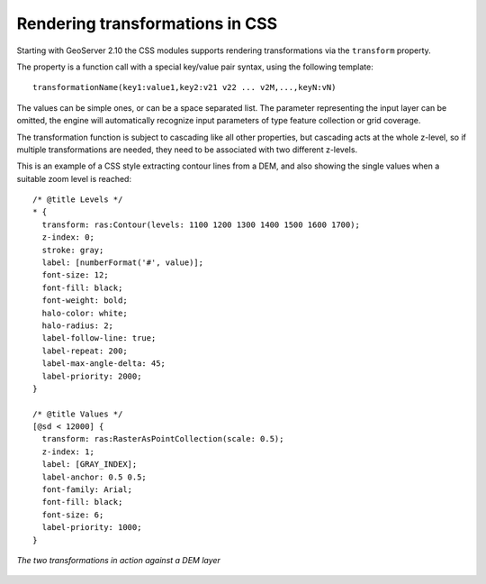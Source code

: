 .. _css_transform:

Rendering transformations in CSS
================================

.. highlight:: css

Starting with GeoServer 2.10 the CSS modules supports rendering transformations via the
``transform`` property.

The property is a function call with a special key/value pair syntax, using the following template::

   transformationName(key1:value1,key2:v21 v22 ... v2M,...,keyN:vN)
   
The values can be simple ones, or can be a space separated list. The parameter representing the
input layer can be omitted, the engine will automatically recognize input parameters of type feature collection
or grid coverage.

The transformation function is subject to cascading like all other properties, but cascading acts
at the whole z-level, so if multiple transformations are needed, they need to be associated with
two different z-levels.

This is an example of a CSS style extracting contour lines from a DEM, and also showing the single values
when a suitable zoom level is reached::

    /* @title Levels */
    * {
      transform: ras:Contour(levels: 1100 1200 1300 1400 1500 1600 1700);
      z-index: 0;
      stroke: gray;
      label: [numberFormat('#', value)];
      font-size: 12;
      font-fill: black;
      font-weight: bold;
      halo-color: white;
      halo-radius: 2;
      label-follow-line: true;
      label-repeat: 200;
      label-max-angle-delta: 45;
      label-priority: 2000;
    }
    
    /* @title Values */
    [@sd < 12000] {
      transform: ras:RasterAsPointCollection(scale: 0.5);
      z-index: 1;
      label: [GRAY_INDEX];
      label-anchor: 0.5 0.5;
      font-family: Arial;
      font-fill: black;
      font-size: 6;
      label-priority: 1000;
    }

.. figure:: images/transformation.png
   :align: center

   *The two transformations in action against a DEM layer*
    